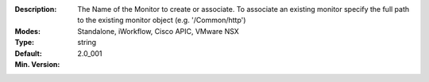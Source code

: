 :Description: The Name of the Monitor to create or associate.  To associate an existing monitor specify the full path to the existing monitor object (e.g. '/Common/http')
:Modes: Standalone, iWorkflow, Cisco APIC, VMware NSX
:Type: string
:Default: 
:Min. Version: 2.0_001
